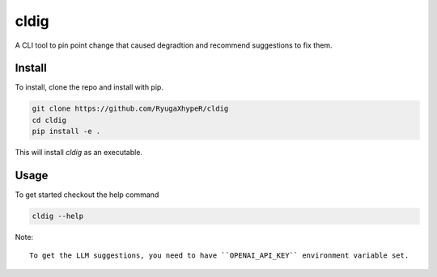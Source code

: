 cldig
=====

A CLI tool to pin point change that caused degradtion and recommend suggestions to fix them.


.. image:: imgs/demo.png


Install
-------

To install, clone the repo and install with pip.

.. code:: bash

   git clone https://github.com/RyugaXhypeR/cldig
   cd cldig
   pip install -e .

This will install `cldig` as an executable.


Usage
-----

To get started checkout the help command

.. code:: bash

   cldig --help


Note::

    To get the LLM suggestions, you need to have ``OPENAI_API_KEY`` environment variable set.
